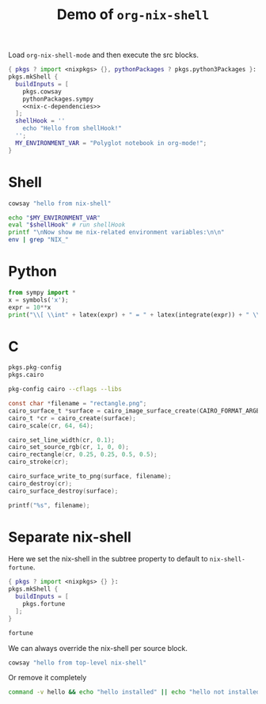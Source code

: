 #+title: Demo of =org-nix-shell=
#+property: header-args :exports both
#+property: header-args+ :nix-shell nix-shell

Load =org-nix-shell-mode= and then execute the src blocks.

#+name: nix-shell
#+begin_src nix :noweb yes
  { pkgs ? import <nixpkgs> {}, pythonPackages ? pkgs.python3Packages }:
  pkgs.mkShell {
    buildInputs = [
      pkgs.cowsay
      pythonPackages.sympy
      <<nix-c-dependencies>>
    ];
    shellHook = ''
      echo "Hello from shellHook!"
    '';
    MY_ENVIRONMENT_VAR = "Polyglot notebook in org-mode!";
  }
#+end_src

* Shell

#+begin_src sh :results output
  cowsay "hello from nix-shell"
#+end_src

#+begin_src sh :results output
  echo "$MY_ENVIRONMENT_VAR"
  eval "$shellHook" # run shellHook
  printf "\nNow show me nix-related environment variables:\n\n"
  env | grep "NIX_"
#+end_src

* Python

#+begin_src python :results drawer output
  from sympy import *
  x = symbols('x');
  expr = 10**x
  print("\\[ \\int" + latex(expr) + " = " + latex(integrate(expr)) + " \\]")
#+end_src

* C

#+name: nix-c-dependencies
#+begin_src nix
  pkgs.pkg-config
  pkgs.cairo
#+end_src

#+name: c-cairo-flags
#+begin_src sh
  pkg-config cairo --cflags --libs
#+end_src

#+headers: :flags (org-sbe "c-cairo-flags")
#+headers: :includes '(stdio.h cairo.h)
#+begin_src C :results file
  const char *filename = "rectangle.png";
  cairo_surface_t *surface = cairo_image_surface_create(CAIRO_FORMAT_ARGB32, 64, 64);
  cairo_t *cr = cairo_create(surface);
  cairo_scale(cr, 64, 64);

  cairo_set_line_width(cr, 0.1);
  cairo_set_source_rgb(cr, 1, 0, 0);
  cairo_rectangle(cr, 0.25, 0.25, 0.5, 0.5);
  cairo_stroke(cr);

  cairo_surface_write_to_png(surface, filename);
  cairo_destroy(cr);
  cairo_surface_destroy(surface);

  printf("%s", filename);
#+end_src

* Separate nix-shell
:PROPERTIES:
:header-args+: :nix-shell nix-shell-fortune
:END:

Here we set the nix-shell in the subtree property to default to =nix-shell-fortune=.

#+name: nix-shell-fortune
#+begin_src nix
  { pkgs ? import <nixpkgs> {} }:
  pkgs.mkShell {
    buildInputs = [
      pkgs.fortune
    ];
  }
#+end_src

#+begin_src sh :results output :exports both
  fortune
#+end_src

We can always override the nix-shell per source block.

#+headers: :nix-shell nix-shell
#+begin_src sh :results output
  cowsay "hello from top-level nix-shell"
#+end_src

Or remove it completely

#+headers: :nix-shell 'nil
#+begin_src sh :results output
  command -v hello && echo "hello installed" || echo "hello not installed"
#+end_src

#+results:
: hello not installed
